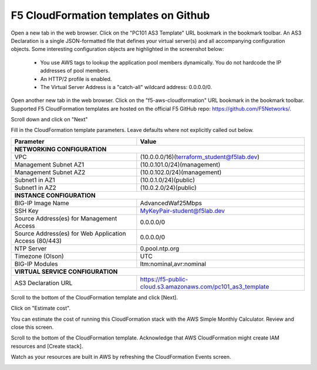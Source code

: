 F5 CloudFormation templates on Github
-------------------------------------

Open a new tab in the web browser. Click on the "PC101 AS3 Template" URL bookmark in the bookmark toolbar. An AS3 Declaration is a single JSON-formatted file that defines your virtual server(s) and all accompanying configuration objects. Some interesting configuration objects are highlighted in the screenshot below:

  - You use AWS tags to lookup the application pool members dynamically. You do not hardcode the IP addresses of pool members.
  - An HTTP/2 profile is enabled.
  - The Virtual Server Address is a "catch-all" wildcard address: 0.0.0.0/0.
  

.. image:: ./images/4a_f5_aws_cloudformation_as3_declaration.png
  :scale: 50%

Open another new tab in the web browser. Click on the "f5-aws-cloudformation" URL bookmark in the bookmark toolbar. Supported F5 CloudFormation templates are hosted on the official F5 GitHub repo: https://github.com/F5Networks/.

Scroll down and click on "Next"

.. image:: ./images/4_f5_aws_cloudformation_confirm_region2.png
  :scale: 50%

Fill in the CloudFormation template parameters. Leave defaults where not explicitly called out below.


+--------------------------------------------------------+------------------------------------------------------+
| Parameter                                              | Value                                                |
+========================================================+======================================================+
| **NETWORKING CONFIGURATION**                                                                                  |
+--------------------------------------------------------+------------------------------------------------------+
| VPC                                                    | (10.0.0.0/16)(terraform_student@f5lab.dev)           |
+--------------------------------------------------------+------------------------------------------------------+
| Management Subnet AZ1                                  | (10.0.101.0/24)(management)                          |
+--------------------------------------------------------+------------------------------------------------------+
| Management Subnet AZ2                                  | (10.0.102.0/24)(management)                          |
+--------------------------------------------------------+------------------------------------------------------+
| Subnet1 in AZ1                                         | (10.0.1.0/24)(public)                                |
+--------------------------------------------------------+------------------------------------------------------+
| Subnet1 in AZ2                                         | (10.0.2.0/24)(public)                                |
+--------------------------------------------------------+------------------------------------------------------+
| **INSTANCE CONFIGURATION**                                                                                    |
+--------------------------------------------------------+------------------------------------------------------+
| BIG-IP Image Name                                      | AdvancedWaf25Mbps                                    |
+--------------------------------------------------------+------------------------------------------------------+
| SSH Key                                                | MyKeyPair-student@f5lab.dev                          |
+--------------------------------------------------------+------------------------------------------------------+
| Source Address(es) for Management Access               | 0.0.0.0/0                                            |
+--------------------------------------------------------+------------------------------------------------------+
| Source Address(es) for Web Application Access (80/443) | 0.0.0.0/0                                            |
+--------------------------------------------------------+------------------------------------------------------+
| NTP Server                                             | 0.pool.ntp.org                                       |
+--------------------------------------------------------+------------------------------------------------------+
| Timezone (Olson)                                       | UTC                                                  |
+--------------------------------------------------------+------------------------------------------------------+
| BIG-IP Modules                                         | ltm:nominal,avr:nominal                              |
+--------------------------------------------------------+------------------------------------------------------+
| **VIRTUAL SERVICE CONFIGURATION**                                                                             |
+-------------------------------------------------+-------------------------------------------------------------+
| AS3 Declaration URL                             | https://f5-public-cloud.s3.amazonaws.com/pc101_as3_template |
+-------------------------------------------------+-------------------------------------------------------------+


.. image:: ./images/5_f5_aws_cloudformation_stack_details1.png
  :scale: 50%

.. image:: ./images/5_f5_aws_cloudformation_stack_details2.png
  :scale: 50%

Scroll to the bottom of the CloudFormation template and click [Next].

.. image:: ./images/5_f5_aws_cloudformation_stack_details3.png
  :scale: 50%

Click on "Estimate cost".

.. image:: ./images/7_f5_aws_cloudformation_estimate_cost1.png
  :scale: 50%

You can estimate the cost of running this CloudFormation stack with the AWS Simple Monthly Calculator. Review and close this screen.

.. image:: ./images/8_f5_aws_cloudformation_estimate_cost2.png
  :scale: 50%

Scroll to the bottom of the CloudFormation template. Acknowledge that AWS CloudFormation might create IAM resources and [Create stack].

.. image:: ./images/9_f5_aws_cloudformation_create_stack.png
  :scale: 50%

Watch as your resources are built in AWS by refreshing the CloudFormation Events screen.

.. image:: ./images/9_f5_aws_cloudformation_events.png
  :scale: 50%
